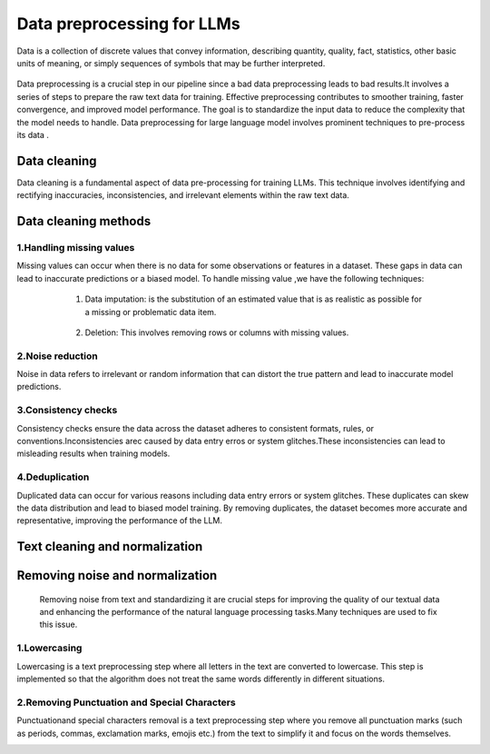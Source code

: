 Data preprocessing for LLMs
==================================
Data is a collection of discrete values that convey information, describing quantity, quality, fact, statistics, other basic units of meaning, or simply sequences of symbols that may be further interpreted.

.. figure:: ../Images/DataTypes.jpeg
   :width: 80%
   :align: center
   :alt: Alternative text for the image



Data preprocessing is a crucial step in our pipeline since a bad data preprocessing leads to bad results.It involves a series of steps to prepare the raw text data for training. 
Effective preprocessing contributes to smoother training, faster convergence, and improved model performance. The goal is to standardize the input data to reduce the complexity that the model needs to handle.
Data preprocessing for large language model involves prominent techniques to pre-process its data .

.. figure:: ../Images/Data-Preprocessing-for-LLMs.jpg
   :width: 80%
   :align: center
   :alt: Alternative text for the image

Data cleaning
------------------------
Data cleaning is a fundamental aspect of data pre-processing for training LLMs. This technique involves identifying and rectifying inaccuracies, inconsistencies, and irrelevant elements within the raw text data. 

Data cleaning methods 
------------------------
1.Handling missing values
~~~~~~~~~~~~~~~~~~~~~~~~~~~~~~~
Missing values can occur when there is no data for some observations or features in a dataset. These gaps in data can lead to inaccurate predictions or a biased model.
To handle missing value ,we have the following techniques:
       
       1. Data imputation: is the substitution of an estimated value that is as realistic as possible for a missing or problematic data item.
        
        .. code-block:: python
         :linenos:

         import pandas as pd
         import numpy as np
         from sklearn.impute import SimpleImputer
         data = {'A': [1, 2, np.nan, 6, 14],'B': [11, np.nan, 14, 13, 10],'C': [2, 24, np.nan, 33,84]}
         df = pd.DataFrame(data)
         print(df)
         imputer_mean = SimpleImputer(strategy='mean')
         df_mean_imputed = pd.DataFrame(imputer_mean.fit_transform(df), columns=df.columns)
         print(df_mean_imputed)
       
       2. Deletion: This involves removing rows or columns with missing values.

   .. code-block:: python
      :linenos:

      import pandas as pd
      import numpy as np

      data = {'A': [1, 2, np.nan, 6, 14],'B': [11, np.nan, 14, 13, 10],'C': [2, 24, np.nan, 33,84]}
      df = pd.DataFrame(data)
      print(df)

      imputed = df.dropna()
      print(imputed)

2.Noise reduction
~~~~~~~~~~~~~~~~~~~~~~~~~~~~~~
Noise in data refers to irrelevant or random information that can distort the true pattern and lead to inaccurate model predictions.

3.Consistency checks
~~~~~~~~~~~~~~~~~~~~~~~~~~~~~~
Consistency checks ensure the data across the dataset adheres to consistent formats, rules, or conventions.Inconsistencies arec caused by data entry erros or system glitches.These inconsistencies can lead to misleading results when training models.

4.Deduplication
~~~~~~~~~~~~~~~~~~~~~~~~~~~~~~~~~~~~~~
Duplicated data can occur for various reasons including data entry errors or system glitches. These duplicates can skew the data distribution and lead to biased model training. By removing duplicates, the dataset becomes more accurate and representative, improving the performance of the LLM.

   .. code-block:: python
      :linenos:
      data = {'Name': ['John', 'Alice', 'Bob', 'Charlie', 'John', 'Eve', 'Alice'],'Age': [25, 30, 22, 35, 25, 28, 30]}
      d1= pd.DataFrame(data)
      print(d1)
      d2 = d1.drop_duplicates()
      print(d2)


Text cleaning and normalization
-------------------------------
Removing noise and normalization 
-----------------------------
 Removing noise from text and standardizing it are crucial steps for improving the quality of our textual data and enhancing the performance of the natural language processing tasks.Many techniques are used to fix this issue.

1.Lowercasing
~~~~~~~~~~~~~~~~~~~~~~~~~~~~~~
Lowercasing is a text preprocessing step where all letters in the text are converted to lowercase. This step is implemented so that the algorithm does not treat the same words differently in different situations.
     .. code-block::python
        :linenos:
         string = "ConvErT ALL tO LoWErCASe"
         print(string.lower())

2.Removing Punctuation and Special Characters
~~~~~~~~~~~~~~~~~~~~~~~~~~~~~~~~~~~
Punctuationand special characters removal is a text preprocessing step where you remove all punctuation marks (such as periods, commas, exclamation marks, emojis etc.) from the text to simplify it and focus on the words themselves.
      .. code-block::python
         :linenos:
         test_str = "Gfg, is best : for ! Geeks ;"
         print("The original string is : " + test_str)
         punc = '''!()-[]{};:'"\,<>./?@#$%^&*_~'''
         for ele in test_str:
            if ele in punc:
               test_str = test_str.replace(ele, "")
         print("The string after punctuation filter : " + test_str)
         
